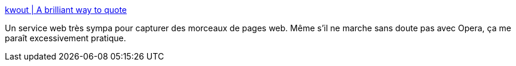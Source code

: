 :jbake-type: post
:jbake-status: published
:jbake-title: kwout | A brilliant way to quote
:jbake-tags: bookmark,browser,freeware,html,screenshot,sharing,tool,web,_mois_janv.,_année_2008
:jbake-date: 2008-01-21
:jbake-depth: ../
:jbake-uri: shaarli/1200903991000.adoc
:jbake-source: https://nicolas-delsaux.hd.free.fr/Shaarli?searchterm=http%3A%2F%2Fkwout.com%2F&searchtags=bookmark+browser+freeware+html+screenshot+sharing+tool+web+_mois_janv.+_ann%C3%A9e_2008
:jbake-style: shaarli

http://kwout.com/[kwout | A brilliant way to quote]

Un service web très sympa pour capturer des morceaux de pages web. Même s'il ne marche sans doute pas avec Opera, ça me paraît excessivement pratique.
